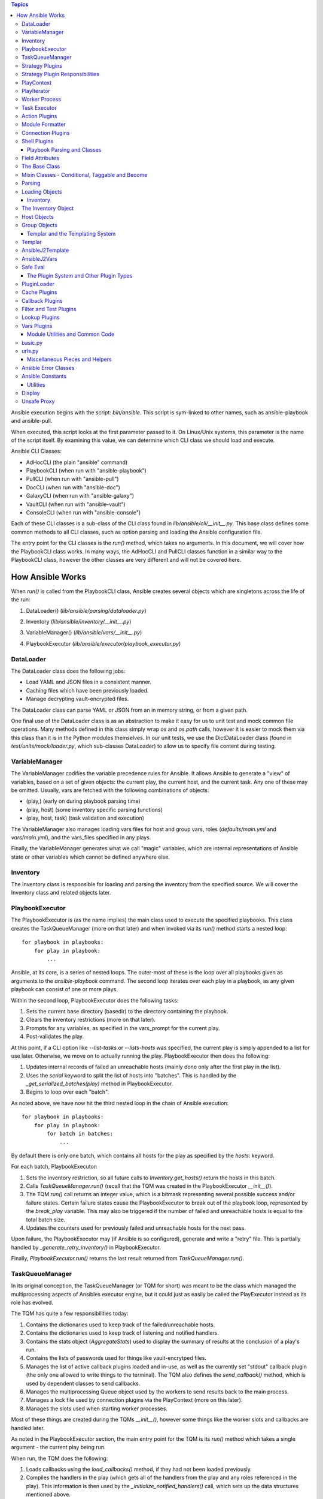 
.. contents:: Topics

Ansible execution begins with the script: `bin/ansible`. This script is sym-linked to other names, such as ansible-playbook and ansible-pull.

When executed, this script looks at the first parameter passed to it. On Linux/Unix systems, this parameter is the name of the script itself. By examining this value, we can determine which CLI class we should load and execute.

Ansible CLI Classes:

- AdHocCLI (the plain "ansible" command)
- PlaybookCLI (when run with "ansible-playbook")
- PullCLI (when run with "ansible-pull")
- DocCLI (when run with "ansible-doc")
- GalaxyCLI (when run with "ansible-galaxy")
- VaultCLI (when run with "ansible-vault")
- ConsoleCLI (when run with "ansible-console")


Each of these CLI classes is a sub-class of the CLI class found in `lib/ansible/cli/__init__.py`. This base class defines some common methods to all CLI classes, such as option parsing and loading the Ansible configuration file.

The entry point for the CLI classes is the `run()` method, which takes no arguments. In this document, we will cover how the PlaybookCLI class works. In many ways, the AdHocCLI and PullCLI classes function in a similar way to the PlaybookCLI class, however the other classes are very different and will not be covered here.

How Ansible Works
#################

When `run()` is called from the PlaybookCLI class, Ansible creates several objects which are singletons across the life of the run:

1. DataLoader() (`lib/ansible/parsing/dataloader.py`)
    .. literalinclude:: ../../../../lib/ansible/cli/__init__.py
       :language: python
       :start-after: STARTDOC: architecture_deep_dive:ID:cli_data_loader
       :end-before: ENDDOC: architecture_deep_dive:ID:cli_data_loader
2. Inventory (`lib/ansible/inventory/__init__.py`)
    .. literalinclude:: ../../../../lib/ansible/cli/__init__.py
       :language: python
       :start-after: STARTDOC: architecture_deep_dive:ID:cli_inventory
       :end-before: ENDDOC: architecture_deep_dive:ID:cli_inventory
3. VariableManager() (`lib/ansible/vars/__init__.py`)
    .. literalinclude:: ../../../../lib/ansible/cli/__init__.py
       :language: python
       :start-after: STARTDOC: architecture_deep_dive:ID:cli_variable_manager
       :end-before: ENDDOC: architecture_deep_dive:ID:cli_variable_manager
4. PlaybookExecutor (`lib/ansible/executor/playbook_executor.py`)


DataLoader
----------

The DataLoader class does the following jobs:

- Load YAML and JSON files in a consistent manner.
- Caching files which have been previously loaded.
- Manage decrypting vault-encrypted files.

The DataLoader class can parse YAML or JSON from an in memory string, or from a given path.

One final use of the DataLoader class is as an abstraction to make it easy for us to unit test and mock common file operations. Many methods defined in this class simply wrap `os` and `os.path` calls, however it is easier to mock them via this class than it is in the Python modules themselves. In our unit tests, we use the DictDataLoader class (found in `test/units/mock/loader.py`, which sub-classes DataLoader) to allow us to specify file content during testing.

VariableManager
---------------

The VariableManager codifies the variable precedence rules for Ansible. It allows Ansible to generate a "view" of variables, based on a set of given objects: the current play, the current host, and the current task. Any one of these may be omitted. Usually, vars are fetched with the following combinations of objects:

- (play,) (early on during playbook parsing time)
- (play, host) (some inventory specific parsing functions)
- (play, host, task) (task validation and execution)

The VariableManager also manages loading vars files for host and group vars, roles (`defaults/main.yml` and `vars/main.yml`), and the vars_files specified in any plays.

Finally, the VariableManager generates what we call "magic" variables, which are internal representations of Ansible state or other variables which cannot be defined anywhere else.

Inventory
---------

The Inventory class is responsible for loading and parsing the inventory from the specified source. We will cover the Inventory class and related objects later.

PlaybookExecutor
----------------

The PlaybookExecutor is (as the name implies) the main class used to execute the specified playbooks. This class creates the TaskQueueManager (more on that later) and when invoked via its `run()` method starts a nested loop::

    for playbook in playbooks:
        for play in playbook:
            ...

Ansible, at its core, is a series of nested loops. The outer-most of these is the loop over all playbooks given as arguments to the `ansible-playbook` command. The second loop iterates over each play in a playbook, as any given playbook can consist of one or more plays.

Within the second loop, PlaybookExecutor does the following tasks:

1. Sets the current base directory (basedir) to the directory containing the playbook.
2. Clears the inventory restrictions (more on that later).
3. Prompts for any variables, as specified in the vars_prompt for the current play.
4. Post-validates the play.

At this point, if a CLI option like `--list-tasks` or `--lists-hosts` was specified, the current play is simply appended to a list for use later. Otherwise, we move on to actually running the play. PlaybookExecutor then does the following:

1. Updates internal records of failed an unreachable hosts (mainly done only after the first play in the list).
2. Uses the `serial` keyword to split the list of hosts into "batches". This is handled by the `_get_serialized_batches(play)` method in PlaybookExecutor.
3. Begins to loop over each "batch".

As noted above, we have now hit the third nested loop in the chain of Ansible execution::

    for playbook in playbooks:
        for play in playbook:
            for batch in batches:
                ...

By default there is only one batch, which contains all hosts for the play as specified by the `hosts:` keyword.

For each batch, PlaybookExecutor:

1. Sets the inventory restriction, so all future calls to `Inventory.get_hosts()` return the hosts in this batch.
2. Calls `TaskQueueManager.run()` (recall that the TQM was created in the PlaybookExecutor `__init__()`).
3. The TQM `run()` call returns an integer value, which is a bitmask representing several possible success and/or failure states. Certain failure states cause the PlaybookExecutor to break out of the playbook loop, represented by the `break_play` variable. This may also be triggered if the number of failed and unreachable hosts is equal to the total batch size.
4. Updates the counters used for previously failed and unreachable hosts for the next pass.

Upon failure, the PlaybookExecutor may (if Ansible is so configured), generate and write a "retry" file. This is partially handled by `_generate_retry_inventory()` in PlaybookExecutor.

Finally, `PlaybookExecutor.run()` returns the last result returned from `TaskQueueManager.run()`.

TaskQueueManager
----------------

In its original conception, the TaskQueueManager (or TQM for short) was meant to be the class which managed the multiprocessing aspects of Ansibles executor engine, but it could just as easily be called the PlayExecutor instead as its role has evolved.

The TQM has quite a few responsibilities today:

1. Contains the dictionaries used to keep track of the failed/unreachable hosts.
2. Contains the dictionaries used to keep track of listening and notified handlers.
3. Contains the stats object (`AggregateStats`) used to display the summary of results at the conclusion of a play's run.
4. Contains the lists of passwords used for things like vault-encrytped files.
5. Manages the list of active callback plugins loaded and in-use, as well as the currently set "stdout" callback plugin (the only one allowed to write things to the terminal). The TQM also defines the `send_callback()` method, which is used by dependent classes to send callbacks.
6. Manages the multiprocessing Queue object used by the workers to send results back to the main process.
7. Manages a lock file used by connection plugins via the PlayContext (more on this later).
8. Manages the slots used when starting worker processes.

Most of these things are created during the TQMs `__init__()`, however some things like the worker slots and callbacks are handled later.

As noted in the PlaybookExecutor section, the main entry point for the TQM is its `run()` method which takes a single argument - the current play being run.

When run, the TQM does the following:

1. Loads callbacks using the `load_callbacks()` method, if they had not been loaded previously.
2. Compiles the handlers in the play (which gets all of the handlers from the play and any roles referenced in the play). This information is then used by the `_initialize_notified_handlers()` call, which sets up the data structures mentioned above.
3. Calculates the maximum number of worker processes which should be started. This value is normally based on the `--forks` parameter (or ansible.cfg setting), but may be limited by the total number of hosts, or the size of the current batch.
4. Creates the PlayContext object (more on this later).
5. Creates the PlayIterator object (more on this later too).
6. As the TQM may be used by more than one play, but the iterator only lives for the life of one play, the TQM makes sure the PlayIterator knows which hosts have previously failed by calling `PlayIterator.mark_host_failed()` for all failed hosts. It also zeros out its list of currently failed hosts so we can hosts which specifically failed during this play.
7. If `--start-at-task` was specified, we check here to see if we've found the specified task. If not, this entire play has been skipped and Ansible will move on to the next play to find the requested task.
8. Loads the strategy plugin and runs it.
9. Updates the failed hosts data structure (used by PlaybookExecutor, as noted earlier).
10. Calls cleanup methods for TQM and the loaded strategy.
11. Returns the result from the strategy.

Strategy Plugins
----------------

In Ansible, strategy plugins were created to control how tasks were queued to remote systems. The base class for strategies (StrategyBase, found in `lib/ansible/plugins/strategy/__init__.py`), handles several common tasks:

1. Creates a background thread to pull results off the `final_q` (defined in the TQM above).
2. Defines the `_queue_task()` method, which handles starting up a worker process to run a task on a host (or blocking until a worker slot is available).
3. Reading results off the result queue and processing the results.
4. Executing any handlers which may have been notified.
5. Processing dynamically included task files and roles.
6. Provides common methods to add a host or group to the current inventory (used when processing results).
7. Handles running `meta` tasks, which are special internal tasks.

By far, the most important (and longest) process in StrategyBase is `_process_pending_results()`. This method dequeues any pending results which may have arrived and processes them. The wrapper method `_wait_on_pending_results()` also uses `_process_pending_results()` to read all outstanding results. A call to `_queue_task()` increments the count of outstanding requests, while `_process_pending_results()` decrements it, so `_wait_on_pending_results()` loops until the counter reaches zero. The use of strategy plugins occurs in single-threaded code, so the count will never increment while `_wait_on_pending_results()` is looping.

This method executes a `while True:` loop, which does the following (at a high level):

1. Acquires a lock for the results list (because the reading thread may be inserting results concurrently in the background thread), and attempts to `pop()` an item off the list. If this fails, we break out of the loop.
2. The result is a TaskResult object, so we use the string values for the task UUID and host name to look up the correct (original) objects.
3. We make a copy of the original task, and update its attributes based on the post-validated attributes contained within the TaskResult object (we do this to save having to re-template things in the main worker process).
4. Some TaskResults are received during loops from the TaskExecutor (more on that later), so if this result is one of these we fire off an appropriate callback and skip back to the top of the loop.
5. If the task was registering a result, we save the result using the VariableManager and the requested variable name (after cleaning the data of some internal keys we don't want exposed).
6. We then use an if/elif/else branch based on whether the task was successful, failed, or skipped, or if the host was unreachable via the requested connection method.
7. After this if/elif/else, we decrement the pending results counter and remove the host from the blocked list (which is used by some strategy plugins, such as the `free` strategy).
8. The current result is appended to a running list of processed results.
9. If the current task came from a role, and the task was not skipped, we set a flag on the given role (stored in the ROLE_CACHE dictionary) indicating that this role had a task run. This is used later to prevent roles from executing more than once.
10. If this method was invoked with a maximum number of passes set, check to see if we've exceeded that count and break out of the loop if so.
11. Finally, the above list of processed results is returned.

When a task fails:

1. We check for `ignore_errors`. If it is True, we just increment a couple of stats saying the task was 'OK' and/or 'changed'.
2. If we're not ignoring errors, we check to see if this is a "run once" task.
   - If yes, we make sure we fail every host in the current group, because a failed run-once task is a fatal failure for all hosts.
   - If not, we just fail the current host.
3. In all cases, the callback for failed tasks is sent.

For any failures, the failed host is added to the corresponding TQM dictionary, and `mark_host_failed` is called via the PlayIterator. This is necessary so that the PlayIterator can transition state to the rescue or always portion of a block, or to finish iterating over tasks completely.

When a host is unreachable:

1. The host is added to the unreachable hosts list.
2. The corresponding callback is sent.
3. The corresponding stats value is updated.

When a task is skipped:

1. The corresponding callback is sent.
2. The corresponding stats value is updated.

When a task is successful, quite a bit more happens. First, whether or not this task contained a loop, we generate a list of task results. By default, with no loop, this list will contain a single item, which is the dictionary data `_result` from the original TaskResult. When there is a loop, this list comes from `TaskResult._result['results']` instead.

For each result in this list (`result_items`), a loop does the following:

1. If the task is notifying a handler (and was 'changed'), we attempt to find the handler based on the name and/or listener string. If found, we append this host to the proper list contained within the TQM dictionary `_notified_handlers`.
2. If the task was `add_host`, we create a new host via the Inventory object.
3. If the task was `add_group`, we create a new group via the Inventory object.
4. If the result contains `ansible_facts` as a key, we use the VariableManager to save the returned facts in the correct location, depending on the module name and (when the task used `delegate_to:`) the host.
5. If the result contains `ansible_stats` as a key, we use the stats object in the TQM to update some statistics.

Once the sub-result loop is complete:

1. If the top-level result dictionary contains the key `diff`, the diff data (for files) is shown.
2. If this was not a dynamic include (for tasks or roles), the corresponding stats are updated.
3. The corresponding callback is sent.

The last important piece of StrategyBase is the `_queue_task()` method. This method originally did place tasks in a multiprocessing Queue object, but currently this method handles starting a WorkerProcess (defined in `lib/ansible/executor/process/worker.py`) to avoid limitations of serializing complex objects. The overall flow of this method is:

1. Creates a lock if necessary, which is used later during module formatting.
2. Creates a `SharedPluginLoaderObj` class, which was originally used to send PluginLoader updates to forked processes (but may now be unnecessary).
3. Attempts to find an open slot in the TQM workers list. If not slot is available, it will do a short sleep (to avoid a tight spin) and try again.
4. Increments the pending results counter.

Strategy Plugin Responsibilities
--------------------------------

As with many things, strategy plugins override the `run()` method. Strategy plugins built on top of StrategyBase are responsible for quite a few things on the controller side in this method:

1. Use the PlayIterator and Inventory objects to ensure all hosts (which have not failed) receieve every task in the order they are listed in the play.
2. Use `_queue_task()` to queue a task for a given host.
3. Use either `_wait_for_results()` or `_process_pending_results()` to fetch outstanding results.
4. Handle the processing and loading of dynamic includes for tasks, roles, etc.
5. Skipping tasks which come from a role which has already run (and does not allow duplicates).
6. Running `meta` tasks, which do not run through the full executor engine.
7. Finally, return the super `run()` method when done (`return super(StrategyModule, self).run(iterator, play_context, result)`).

PlayContext
-----------

The PlayContext is used to consolidate configuration settings for many aspects of a plays execution, including connection variables, become variables, and some other flags which may be set (such as verbosity).

The PlayContext also manages the precedence of these settings: Play < CLI Options < Task Parameters. This precedence is maintained by calling the following methods in order:

* `set_options(options)`
* `set_play(play)`
* `set_task_and_variable_override(task, variables, templar)`

The first two of these are pretty simple, however `set_task_and_variable_override()` does several complex things.

1. Makes a copy of itself. This is done for safety, and to make it a bit easier to use this method at the point of the executor engine which uses it. All operations after this point modify the copy, not the `self` object.
2. For all attributes on the task object passed in as a parameter, if there's a matching attribute on PlayContext we copy the value over.
3. If the task is using `delegate_to:`, we check the variables dictionary passed in for `ansible_delegated_vars` (created by VariableManager). These delegated variables are used to further override certain connection settings in the PlayContext.
4. The `MAGIC_VARIABLE_MAPPING` dictionary is used to update attributes based on possible variable name aliases. This uses the delegated vars from above first, and if those are not present it will look in the variables dictionary passed as a parameter.
5. Deals with legacy `sudo` and `su` variables and turns them into the corresponding `become` value.
6. Makes sure that, if we were using the `local` connection before taking overrides into account, we double-check to make sure the proper connection type and user is being used.
7. Sets become defaults, which will initialize values if they were not set.
8. Deals with "check-mode" options (currently including a deprecated option).
9. Returns the copied object from step 1.

Finally, the PlayContext manages formatting commands based on its internal become variables. This is handled in the `make_become_cmd()` method.

PlayIterator
------------

The PlayIterator is essentially a finite-state machine. Its primary job is to iterate over a list of blocks and the tasks contained within, which may have optional `rescue` and `always` portions. It uses states to determine which portion of the block from which the next task will come. In a block with no failures or nested blocks, the states will transition as follows::

    ITERATING_SETUP -> ITERATING_TASKS -> ITERATING_ALWAYS -> ITERATING_COMPLETE

If there is a failure in the setup or tasks portion of the block, the transitions will be::

    ITERATING_SETUP -> ITERATING_TASKS -> ITERATING_RESCUE -> ITERATING_ALWAYS -> ITERATING_COMPLETE

The PlayIterator maintains a dictionary, which uses host names for keys and `HostState` objects for values. Each `HostState` object contains:

- A copy of the list of blocks from the compiled play (more on this later).
- An index for each block portion (block/rescue/always), indicating which task the host is currently on.
- The current run state. These states are defined in PlayIterator (the `ITERATING_*` values shown above).
- The current failure state, which is a bitmask of possible values.
- The current dependency chain of roles.
- Three entries for tracking child state. These are used when a block section contains a nested block.
- A flag indicating whether the host has a `setup` result pending.
- A flag indicating whether the current state involved executing a `rescue` block.
- A flag indicating whether a task was found when `--start-at-task` was used from the command line.

The `HostState` object doesn't do much else beyond defining some helper methods, though the `copy()` call is used to safe guard the state when iterating with `peek=True`. Using the copied HostState, the PlayIterator can modify the state without prematurely advancing the host to the next task.

The PlayIterator class has multiple critical methods:

- `__init__`, which compiles the current play down to a list of blocks and creates the dictionary of states. It also handles searching the blocks for a task if `--start-at-task` was specified.
- `get_next_task_for_host`, which fetches the next task for a given host. `_get_next_task_from_state` does most of the work for this method.
- `mark_host_failed`, which sets the `fail_state` flag for the current host state. The `_set_failed_state` method does most of the work for this method.
- `is_failed`, which determines if the host is considered failed, based on its current block position and `fail_state` flag. The `_check_failed_state` method does most of the work here.
- `add_tasks`, which is used to insert blocks from dynamic includes into the state for a given host. The `_insert_tasks_into_state` method does most of the work for this.

The common thread here is that each of the main methods has a helper. The reason for this is because of nested blocks, which create recursive states. For each main method, the helper method may be called recursively due to the child states.

The `get_next_task_for_host` is the main method of PlayIterator. This method always returns a `(state, task)` tuple. If the given host is done iterating, the task will be set to `None`. This method:

1. Uses `get_host_state` to get a copy of the current state for the given host.
2. As an early exit, the state is checked for `ITERATING_COMPLETE`, and if so the `(state, None)` tuple is returned.
3. The helper `_get_next_task_from_state` is called to advance the state to the next task.
4. If we're not peeking at the next task, we save the modified state back to the dictionary of host states to make the advancement permanent.
5. The found task and state are returned as the tuple `(state, task)`.

This is quite simple, as `_get_next_task_from_state` does the heavy lifting here. The transitions between `ITERATING_TASKS`, `ITERATING_RESCUE`, and `ITERATING_ALWAYS` are very similar. This method functions as a `while True:` loop, which is broken out the first time a valid task is found, a failed state is found, or the `ITERATING_COMPLETE` state is hit. Within this loop:

1. The current block is fetched, based on the `state.cur_block` value.
2. If the `run_state` is `ITERATING_SETUP`:

   1. We check to see if the host is waiting for a pending setup task.
   2. If so, we clear this flag and move to `ITERATING_TASKS` by incrementing and/or reseting state counters.
   3. If not, we determine the gathering method and figure out if this host needs to gather facts, and set the task to the setup task.
3. If the `run_state` is `ITERATING_TASKS`:

   1. Clear the `pending_setup` flag if it's set.
   2. If the `tasks_child_state` is set:

      1. Call `_get_next_task_from_state` on the child state.
      2. If the child state has a failed state, we use the `_set_failed_state` helper to fail the current (parent) state and zero out the child state.
      3. If the child state returned `None` for a task, or if the child state reached `ITERATING_COMPLETE`, we also zero out the child state but instead of failing we continue back to the top of the while loop to try and find the next task from the advanced state.
   3. When there's no child state:

      1. If the current state is failed, advance the state to `ITERATING_RESCUE` and continue back to the top of the loop.
      2. If the current task index went past the end of the task list for this portion of the block, advance the state to `ITERATING_ALWAYS` and continue back to the top of the loop.
      3. Get the task from the current block section. If this task is a `Block` object, create a child state (starting in `ITERATING_TASKS`, because a child state will never run setup). We also clear the task so we don't break out of the loop and instead on the next pass will iterate into the child state. Otherwise, if the task is just a `Task`, we'll break out of the loop.
4. If the `run_state` is `ITERATING_RESCUE`, we pretty much do exactly the same thing as above, with two differences:

   1. We advance to `ITERATING_ALWAYS` on failures, or if we run out of tasks.
   2. If we did run out of tasks, it means we performed a rescue, so we reset the `fail_state` and set the `did_rescue` flag to True. This flag is used later to make sure we don't consider a state failed if it has done a rescue.
5. If the `run_state` is `ITERATING_ALWAYS`, we again do the same thing as `ITERATING_TASKS`, with two exceptions:

   1. We advance to `ITERATING_COMPLETE` on failures, or if we run out of tasks.
   2. If we did run out of tasks, we advance the `cur_block` counter and reset all of the other state counters. If this block was an "end of role" block (and this role had a task run), we set a flag to use later to prevent roles from running more than once.
6. If the `run_state` is `ITERATING_COMPLETE`, we again return the `(state, None)` tuple.
7. If the task value here is not `None`, we break out of the loop and return the `(state, task)` tuple.

The `mark_host_failed` and `_set_failed_state` work similarly. Starting in the main function:

1. Uses `get_host_state` to get a copy of the current state for the given host.
2. Calls `_set_failed_state` to set the failure state.
3. Saves the modified state back to the state dictionary.
4. Adds the host to the `removed_hosts` list.

And in `_set_failed_state`:

1. If `run_state` is `ITERATING_SETUP`:

   1. Add `FAILED_SETUP` to the `fail_state` bitmask.
   2. Set the `run_state` to `ITERATING_COMPLETE`.
2. If `run_state` is `ITERATING_TASKS`:

   1. If there's a child state here, set the child state to the value returned by a recursive call to `_set_failed_state`.
   2. Otherwise, add `FAILED_TASKS` to the `fail_state` bitmask.

      1. If there's a rescue block, set the `run_state` to `ITERATING_RESCUE`.
      2. Otherwise we set the `run_state` to `ITERATING_COMPLETE`.
3. If the `run_state` is `ITERATING_RESCUE` or `ITERATING_ALWAYS`, we do the same thing as above except for the different failure values and the state to which we advance.
4. We return the newly modified state.

We noted above that each HostState object contains a copy of the block list. The reason we do this is because each host may (via dynamically included tasks or roles), end up with a different list of blocks upon which to iterate. This comes into effect when `add_tasks`/`_insert_tasks_into_state` are used. Again, these functions work similarly to the above, where we can recursively dive into child states. The main thing to note here is that the `Block` objects contained in each HostState are the same objects, even if the lists are different. So, as we insert new blocks into these lists, we need to make a copy of the target block we're inserting into so we don't impact other hosts. Here's an example from the `ITERATING_TASKS` section of `_insert_tasks_into_state`::

    if state.run_state == self.ITERATING_TASKS:
        if state.tasks_child_state:
            state.tasks_child_state = self._insert_tasks_into_state(state.tasks_child_state, task_list)
        else:
            target_block = state._blocks[state.cur_block].copy(exclude_parent=True)
            before = target_block.block[:state.cur_regular_task]
            after  = target_block.block[state.cur_regular_task:]
            target_block.block = before + task_list + after
            state._blocks[state.cur_block] = target_block

Worker Process
--------------

As noted above, when a strategy queues a task, Ansible creates a `WorkerProcess` to handle it. This class is a subclass of `multiprocessing.Process`, so we simply override the `run()` method.

When Ansible 2.0 was first being written, we originally started all workers at once and passed them things over a multiprocessing `Queue`. However, we quickly ran into speed and memory issues doing so, so we now create workers on the fly and they receive all shared-memory objects via the `__init__` call of `WorkerProcess`. The other thing `__init__` does is to create a copy of the stdin when a TTY is in use, or to make sure stdin is pointed at `/dev/null` when there is no TTY.

The implementation of `run()` is very simple, as it basically just creates a `TaskExecutor` object and immediately calls its `run()` method to execute the task. If successful, the resulting `TaskResult` object is put on on the shared queue (`rslt_q`) and the worker exits. If an exception was raised, we try and do a little special handling depending on the error, and put a custom-made `TaskResult` on the queue for the main thread to process.

Task Executor
-------------

As noted above, the `TaskExecutor` is the main classed used in the forked worker process. The main entry point is (of course) the `run()` method, which does the following:

1. Creates the loop items list using the `_get_loop_items()` method. If current task has no loop, the value will be `None`. If an error is raised here, the error is saved and deferred to later due to the fact that the task may be skipped via a conditional.
2. If there is a list of items to process from the list:

   1. `TaskExecutor` calls the `_run_loop()` method. This method calls `_execute()` in a loop and returns a list of results, which is then embedded in a dictionary result to become the `result['results']` value mentioned in the section on `_process_pending_results()` above.
   2. Each result is also checked to see if any sub-result was changed and/or failed, which determines whether the task overall was changed and/or failed.
   3. If the items list was empty (which can happen due to conditional filtering in `_get_loop_items()`), an appropriate result is generated.
3. If there is no list of items, the `_execute()` method is called directly.

Before we get to `_execute()`, we'll look at the chain of execution when looping. The call to `_run_loop` does the following:

1. Creates a list to keep track of results.
2. Determines the loop variable name. By default, this is `item` but can be set via the loop control object. We also do a check here to see if the loop variable name already exists in the variable dictionary and issue a warning to the user if so.
3. Items are squashed. This typically occurs for packaging modules so they can be executed in one pass instead of multiple, but it possible to configure other modules to be "squashable". This will be changing in 2.5.
4. Items are looped over:

   1. Add the item to the variable dictionary, using the loop variable name determined above.
   2. If there is a pause configured in the loop control and this is not the first pass, we pause for the configured amount of time.
   3. Create a copy of the Task object. Because later on we call `post_validate` on the task (which modifies the task in-place) and we're looping, we need a clean copy for each pass.
   4. Also create a copy of the PlayContext object for the same reason.
   5. Swaps the copied Task and PlayContext objects, call `_execute()`, and then swap the objects back.
   6. The result from `_execute()` above is updated with information about the loop item as well as a flag indicating it's a loop result, and a special TaskResult is sent back via the result queue to trigger a per-item callback (see the above flow for `_process_pending_results()` to see where this is used).
   7. The result is appended to the result list, and we remove the loop variable from the variable dictionary.
5. Finally, the list of results is returned.

The `_execute()` method is the main method used in `TaskExecutor`. This method:

1. Uses the internal variables (set in `__init__`) or those passed in via the method call (which happens when looping over items) and creates a `Templar` object for templating things later.
2. A flag is created to determine if there was an error validating the PlayContext object. We do this as the task may be skipped due to a conditional later, in which case this deferred error can be ignored.
3. The PlayContext is updated via the `set_task_and_variable_overrides()` mentioned above, and the object is post-validated (meaning all variables are finalized into values) using the `Templar` created above. We also use the variable dictionary to set any special variables the PlayContext may care about via the `PlayContext.update_vars()` method.
4. Evaluate conditionals. This will loop over the list of conditionals on the task, and if any evaluate to `False` the task will be skipped. If errors are raised here, we may return one of the deferred errors instead (which happened first and thus take precedence).
5. If the task was not skipped and we have any deferred errors, we re-raise them as they are fatal at this point.
6. If the task is a dynamic include (a task file or a role), we stop here and return a special result containing the variables from the include, which will be processed as described above in the `_process_pending_results()` section.
7. If this is a regular task, we now post-validate it using the `Templar` created above. This means any attributes containing variables will be templated to contain their final values. As noted above, this is done in-place, which is why we create a copy of the task object before calling `_execute()`.
8. The connection plugin is loaded.
9. The action plugin is loaded.
10. The `omit` value is pulled out of the variable dictionary, and any task attributes which equal this value are filtered out.
11. If using the do/until task syntax, we setup the number of loops, etc. to use. By default, there will be one loop with no pause so the task is executed at least once.
12. We make a copy of the variables, in case we need to update them with the value from a `register` on a task or some other reason.
13. Begin looping over the number of retries:

   1. Call the `run()` method of the loaded action plugin (referred to as the `handler`).
   2. If namespaced facts are enabled (in Ansible 2.4+), we move any returned facts to the special facts namespace.
   3. If the result contains an `rc` (return code) value and it is non-zero, we set the `failed` flag on the result to `True`.
   4. If the task was not skipped, we call the helper methods `_evaluate_failed_when_result` and `_evaluate_changed_when_result` to modify the result (if the user has specified `changed_when` or `failed_when` on the task).
   5. If this task is using a do/until loop, we evaluate the `until` conditional here to see if it has been satisfied. If not, start over at step #1 above. Whether we've succeeded or failed, a few extra flags are updated on the result to reflect the results of the do/until loop, in case this was the last retry attempt. Another per-item result callback is triggered here on a retry, similar to the per-item callback triggered in the item loop above.

14. We again save the `register` value into the vars and move namespaced facts (if necessary).
15. If this task is notifying a handler, we set a special internal variable (`_ansible_notify`) in the result dictionary with the values from the task.
16. If any delegated vars exist in the variable dictionary, we also add them to the dictionary result in the special variable named `_ansible_delegated_vars` for use in `_process_pending_results`.
17. Finally, we return the result dictionary.

Action Plugins
--------------

Action plugins create a layer between the Ansible controller and the remote system. All action plugins are sub-classes of `ActionBase` (defined in `lib/ansible/plugins/action/__init__.py`), which defines many methods necessary for running commands on remote systems. This makes sense when you consider that action plugins are very closely tied to connection plugins (discussed below).

The `ActionBase` class does the following:

1. Provides helper methods for remote file systems. For example:
   1. Determining if a remote file or directory exists (`_remote_file_exists`).
   2. Managing remote temp directories (`_make_tmp_path`, `_early_needs_tmp_path`, and `_remove_tmp_path`).
2. Using the module formatting methods to compile the module we will send to the remote system.
3. Creating the environment string, which is prepended to the remote command Ansible runs to execute the module.
4. Copying files (via the connection plugin) and managing remote permissions to ensure the files are accessible/executable as needed:

   1. `_transfer_file` - copies a file to the remote system.
   2. `_transfer_data` - which creates a temp file and uses `_transfer_file` to move it to the remote system.
   3. `_fixup_perms` (deprecated) and `_fixup_perms2`, used to ensure the permissions on the remote file/directory are correct.
   4. `_remote_chown`, `_remote_chmod`, and `_remote_set_user_facl` - used to ensure the correct ownership and/or accessibility of the remote file.
   5. `_remote_expand_user` - used to expand the `~` shell variable to a full path.
5. Fetching information about remote files:

   1. `_execute_remote_stat` - uses `_execute_module` (more on that below) to run the `stat` module on a remote path.
   2. `_remote_checksum` - uses `_execute_remote_stat` to get a remote checksum in a consistent and platform-agnostic way.
6. Inserts some special module arguments based on internal settings via `_update_module_args`.
7. Allows for executing raw commands on remote systems via `_low_level_execute_command`.
8. Defines a common method for running modules via `_execute_module`.
9. Defines a common method for parsing the data returned from a module execution into a Python data structure (`_parse_returned_data`).

Most of these methods are basic helpers, with `_low_level_execute_command` and `_execute_module` (which uses the former) being the main methods used.

Following the standard Ansible plugin convention, all action plugins derived from `ActionBase` override the `run()` method. The `normal` action plugin is the default, when an action plugin is not found matching the name of the module being executed (this is handled in the `TaskExecutor` during action plugin loading time, as mentioned above). Within their `run()` method, derived action plugins will eventually use `_execute_module` to run a module on a remote system. It is designed to be flexible though, so it is just as easy to run the original task delivered via `TaskExecutor` or any other module with any args. The `_execute_module` method:

1. First determines if any of the internal data has been overridden by parameters.
2. Builds the module using `_configure_module()`, which returns the module style, remote shebang, module data, and module path.
3. If pipelining is disabled, we check to see if we need a remote temp directory and make one if so. We also build the remote file name and upload path for the module.
4. If the `module_style` value returned by `_configure_module` is a special value ('old', 'non_native_want_json', 'binary'), we create an arguments file containing the module arguments and upload it in a format based on the `module_style` value.
5. The environment string is built using `_compute_environment_string()`.
6. A list of remote files to upload is built, to keep track of things we need to manage permissions on and possibly delete later.
7. If this task is an `async` task:

   1. Use `_configure_module` to build the `async_wrapper` module.
   2. Upload the above module package.
   3. Build the command string to execute it later.
8. Otherwise:

   1. If pipelining is enabled, we set the `in_data` value to the `module_data` returned by `_configure_module` above, otherwise the remote command is set to the remote path created earlier.
   2. In certain situations, we may need to manually remove the temp directory later, so that is calculated next.
   3. The final command to run on the remote system is built using the associated connection plugin's shell plugin (more on this later).
9. Permissions are updated on all remote files in the list we created earlier using `_fixup_perms2`.
10. `_low_level_execute_command` is called to actually run the command we built on the target system.
11. The resulting data string is parsed using `_parse_returned_data` into a Python dictionary. This data is expected to be JSON, so this method mainly handles stripping out extraneous data from the module and turning the JSON it sent on stdout into this data. We also clean out some internal variables using `_remove_internal_keys()`.
12. If there is a temp directory to delete, it is deleted here.
13. The stdout and stderr values are split into lines and stored back into the result dictionary.
14. The result dictionary is returned.

As noted above, `_low_level_execute_command` is used to do the actual running of the module command on the remote system. However, this method is also used directly when we're doing something on the target system outside of Python and also serves as the basis of execution for the `raw` and `script` action/modules. This method:

1. Determines if the remote user is the same as the `become_user`. If not, it wraps the command with the proper become syntax using `make_become_cmd()` from the PlayContext (discussed above).
2. If the remote command allows a specific executable to be used (typically a shell command), we wrap the original command using `shlex.quote()` and prepend the remote executable.
3. We use the `exec_command()` method of the associated connection plugin to run the command on the target system.
4. The stdout and stderr values are massaged to ensure they're unicode text internally.
5. If no `rc` (return code) was set, we assume it was successful and set it to `0`.
6. The "success message" (used to determine if a `become` method was successful) is stripped from the output to avoid JSON parsing issues later.
7. The tuple `(rc, stdout, stdout_lines, stderr)` is returned.

Some good examples of action plugins using other modules to do work are the `template` and `assemble` action plugins.

Some good examples of action plugins not using modules at all (and never touching a remote system) are the `debug` and `add_host` action plugins.

Module Formatter
----------------

As noted above, the module formatter code is responsible for compiling the requested module (and any Ansible-provided dependencies) for transfer to the target system for execution. This code lives in `lib/ansible/executor/module_common.py` and, unlike many areas of Ansible, is entirely made of individual functions rather than a class. Another minor function of the formatting code is to ensure the correct "shebang" (`#!`) is used for the module code, where applicable.

This code deals with modules written in Python (as we ship them) as well as any other language (including Powershell &tm;). Because of this, there are essentially two main pathways the formatter may take.

1. For Python modules, the formatter will create a Python script with an embedded zip file contained within. Upon execution, this wrapper script writes the zip to a temporary file and imports the code contained within (which is the actual module and dependencies).
2. For all other modules, the formatter will determine the "style" of the module and try to find the requested module. For some styles (for example, with Powershell modules), the formatter will do simple string replacement on special strings to insert Ansible-provided common code. The result is a single large text file.

.. note::
   We use a wrapper script for Python modules due to the fact that Python 2.6 does not provide good support for executing zip files via the CLI python executable. We may revisit the use of this wrapper once Ansible no longer officially supports Python 2.6.

The main entry point to compile modules is the `modify_module()` method. This method:

1. Opens the file path to read the contents of the module file.
2. Calls `_find_module_utils()`, which handles finding all Ansible-dependencies regardless of the module type. This method also returns the data/style/shebang tuple which `modify_module()` will return at the end.
3. If the module is binary, we simply return the values above immediately. Otherwise, we attempt to create a shebang if none was found or we make sure the shebang is in bytes format.
4. Finally, the data/style/shebang are returned.


Connection Plugins
------------------

Connection plugins provide an abstraction between the Ansible controller and the target system. The controller plugin API is pretty simple:

1. `exec_command` - Run an arbitrary command on the target system.
2. `put_file` - Transfer a file to the target system from the controller.
3. `fetch_file` - Retrieve a file from the target system to the controller.
4. `_connect` - Create the connection to the target system. This is generally not called directly, and instead we use a decorator named `@ensure_connect` for the other API methods below to ensure the connection is established before doing anything else. The `_connected` flag should be set to `True` upon a successful connection.
5. `close` - Terminates the connection. This generally sets the `_connected` flag to `False`.

Each of these methods is a Python `@abstractmethod` on the base class `ConnectionBase`, so all derived classes must override them. However, in many cases `_connect` and `close` essentially do nothing (the `local` and `chroot` connection plugins are good examples of this).

Shell Plugins
-------------


Playbook Parsing and Classes
============================

Field Attributes
----------------

The Base Class
--------------

Mixin Classes - Conditional, Taggable and Become
------------------------------------------------

Parsing
-------

Loading Objects
---------------


Inventory
=========

The Inventory Object
--------------------

Host Objects
------------

Group Objects
-------------


Templar and the Templating System
=================================

Templar
-------

AnsibleJ2Template
-----------------

AnsibleJ2Vars
-------------

Safe Eval
---------

The Plugin System and Other Plugin Types
========================================

PluginLoader
------------

Cache Plugins
-------------

Callback Plugins
----------------

Filter and Test Plugins
-----------------------

Lookup Plugins
--------------

Vars Plugins
------------


Module Utilities and Common Code
================================

basic.py
--------

urls.py
-------


Miscellaneous Pieces and Helpers
================================

Ansible Error Classes
---------------------

Ansible Constants
-----------------


Utilities
=========

Display
-------

Unsafe Proxy
------------

